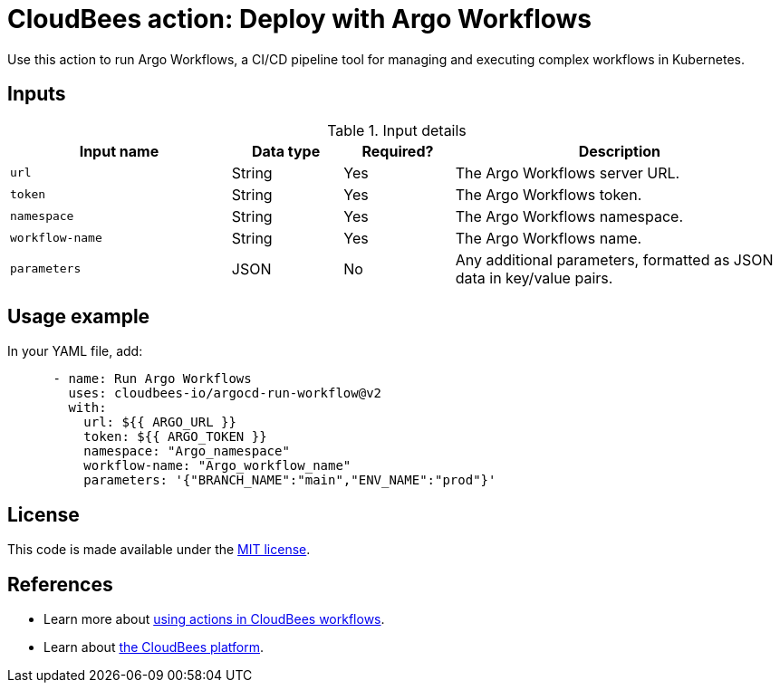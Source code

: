 = CloudBees action: Deploy with Argo Workflows

Use this action to run Argo Workflows, a CI/CD pipeline tool for managing and executing complex workflows in Kubernetes.

== Inputs

[cols="2a,1a,1a,3a",options="header"]
.Input details
|===

| Input name
| Data type
| Required?
| Description

| `url`
| String
| Yes
| The Argo Workflows server URL.

| `token`
| String
| Yes
| The Argo Workflows token.

| `namespace`
| String
| Yes
| The Argo Workflows namespace.

| `workflow-name`
| String
| Yes
| The Argo Workflows name.

| `parameters`
| JSON
| No
| Any additional parameters, formatted as JSON data in key/value pairs.

|===

== Usage example

In your YAML file, add:

[source,yaml]
----
      - name: Run Argo Workflows
        uses: cloudbees-io/argocd-run-workflow@v2
        with:
          url: ${{ ARGO_URL }}
          token: ${{ ARGO_TOKEN }}
          namespace: "Argo_namespace"
          workflow-name: "Argo_workflow_name"
          parameters: '{"BRANCH_NAME":"main","ENV_NAME":"prod"}'

----

== License

This code is made available under the 
link:https://opensource.org/license/mit/[MIT license].

== References

* Learn more about link:https://docs.cloudbees.com/docs/cloudbees-platform/latest/actions[using actions in CloudBees workflows]. 
* Learn about link:https://docs.cloudbees.com/docs/cloudbees-platform/latest/[the CloudBees platform].
